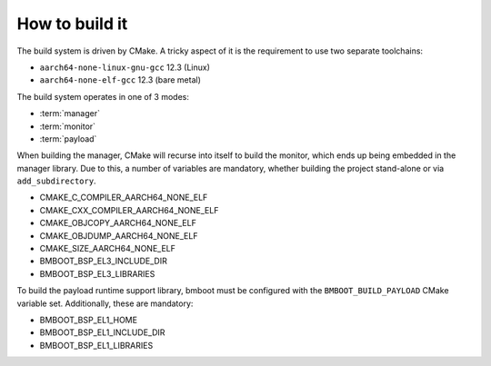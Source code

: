 ***************
How to build it
***************

The build system is driven by CMake. A tricky aspect of it is the requirement to use two separate toolchains:

- ``aarch64-none-linux-gnu-gcc`` 12.3 (Linux)
- ``aarch64-none-elf-gcc`` 12.3 (bare metal)

The build system operates in one of 3 modes:

- :term:`manager`
- :term:`monitor`
- :term:`payload`

When building the manager, CMake will recurse into itself to build the monitor, which ends up being embedded in
the manager library. Due to this, a number of variables are mandatory, whether building the project stand-alone or via
``add_subdirectory``.

- CMAKE_C_COMPILER_AARCH64_NONE_ELF
- CMAKE_CXX_COMPILER_AARCH64_NONE_ELF
- CMAKE_OBJCOPY_AARCH64_NONE_ELF
- CMAKE_OBJDUMP_AARCH64_NONE_ELF
- CMAKE_SIZE_AARCH64_NONE_ELF
- BMBOOT_BSP_EL3_INCLUDE_DIR
- BMBOOT_BSP_EL3_LIBRARIES

To build the payload runtime support library, bmboot must be configured with the ``BMBOOT_BUILD_PAYLOAD`` CMake variable set.
Additionally, these are mandatory:

- BMBOOT_BSP_EL1_HOME
- BMBOOT_BSP_EL1_INCLUDE_DIR
- BMBOOT_BSP_EL1_LIBRARIES


.. TODO: BSP concerns
